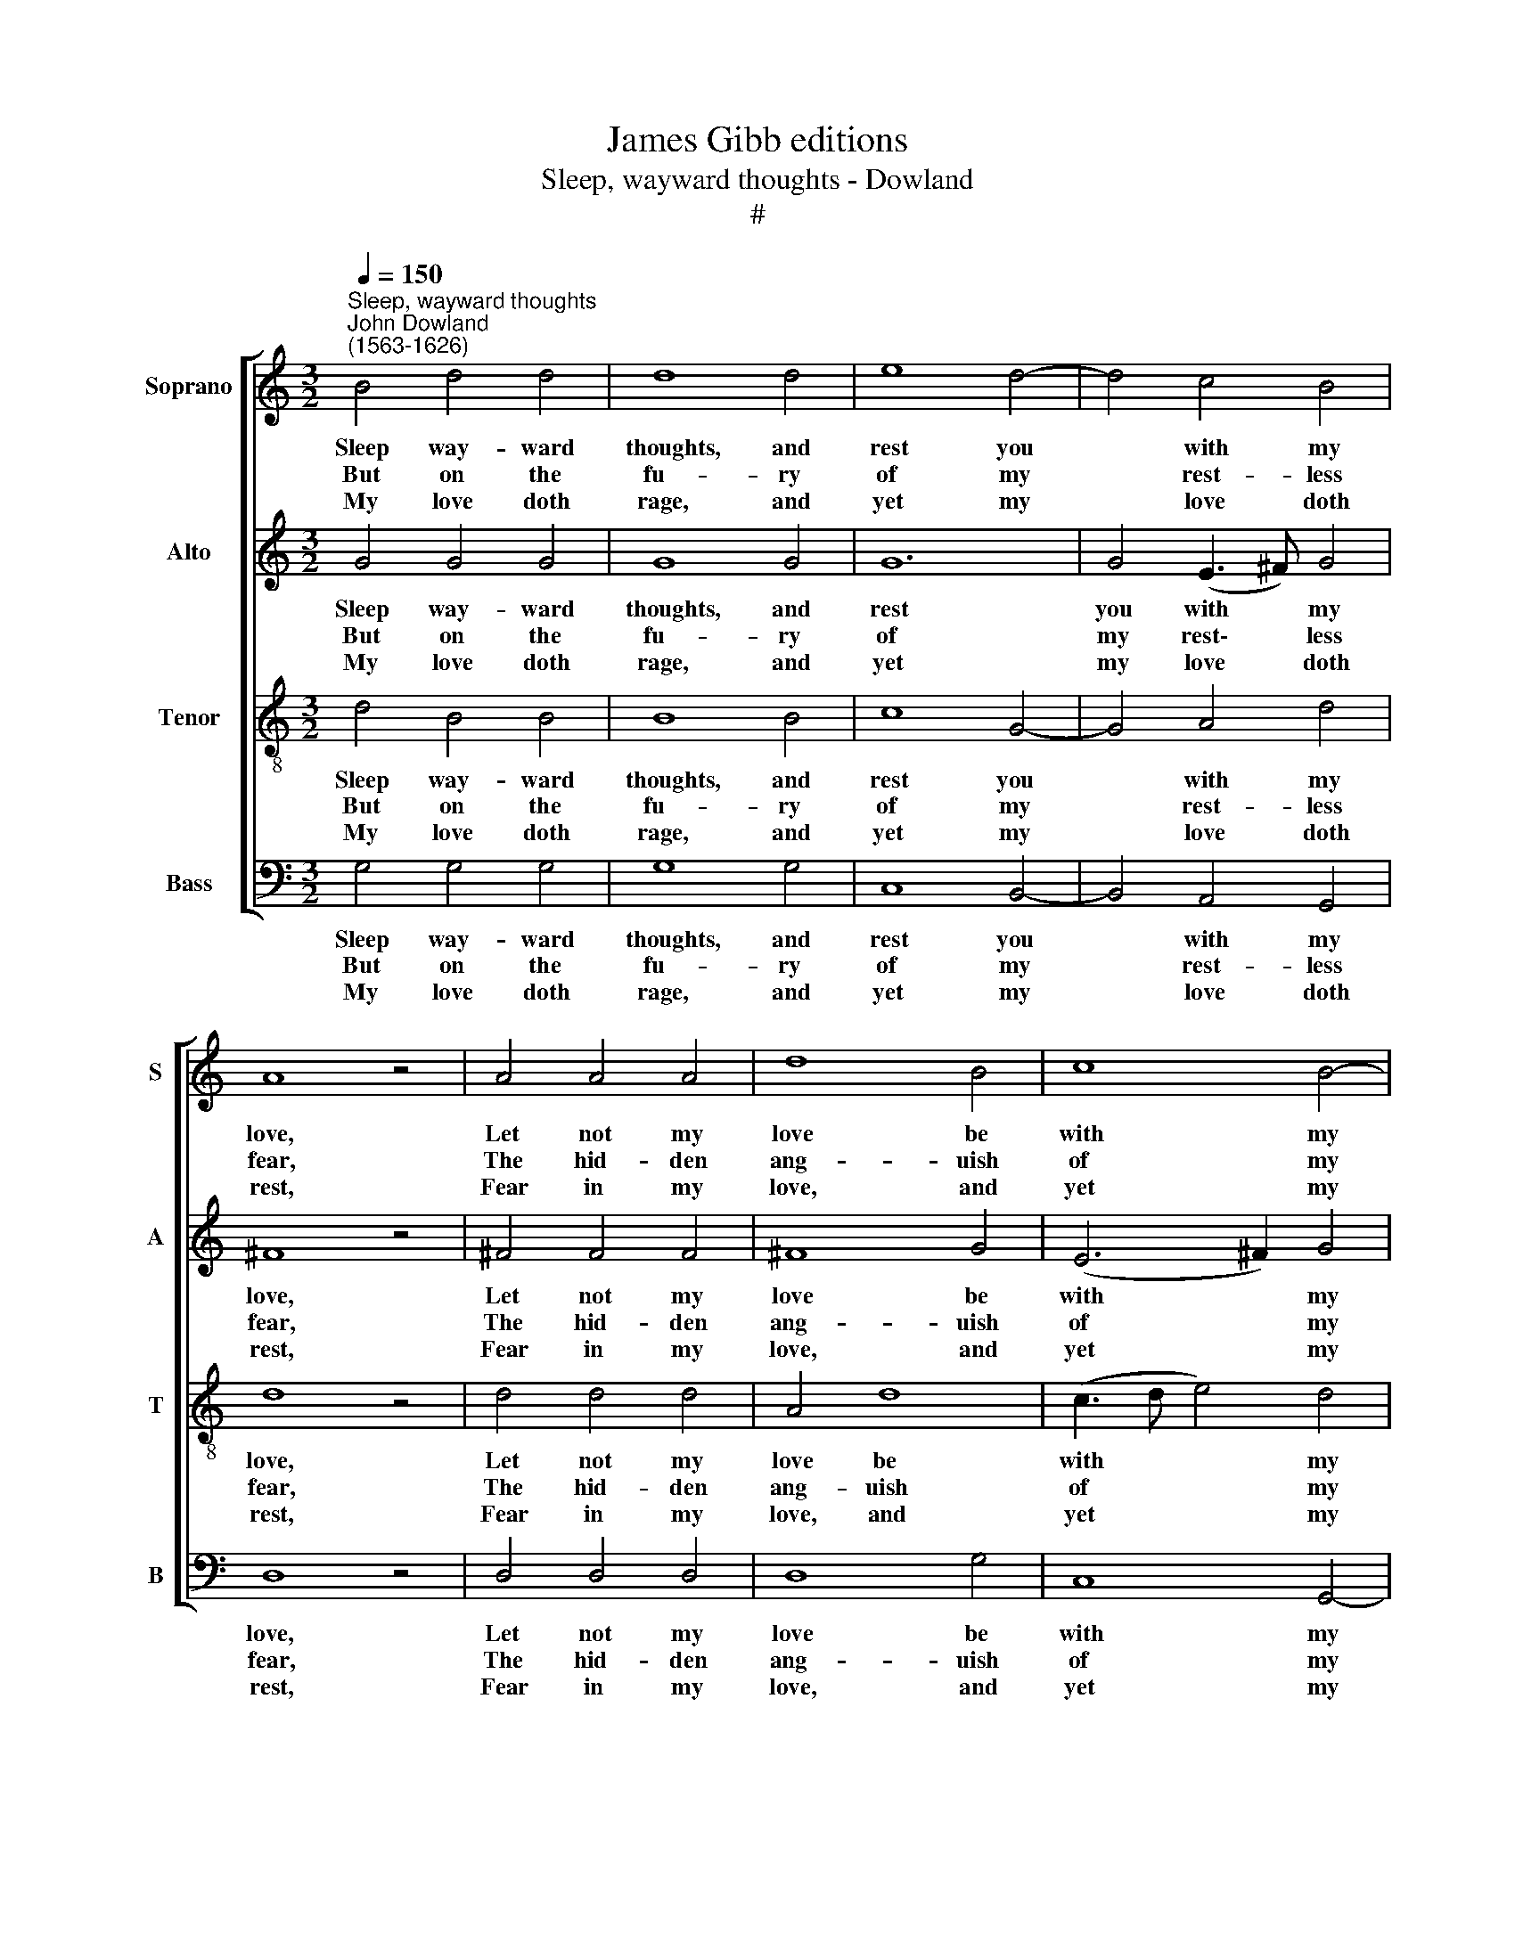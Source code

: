 X:1
T:James Gibb editions
T:Sleep, wayward thoughts - Dowland
T:#
%%score [ 1 2 3 4 ]
L:1/8
Q:1/4=150
M:3/2
K:C
V:1 treble nm="Soprano" snm="S"
V:2 treble nm="Alto" snm="A"
V:3 treble-8 nm="Tenor" snm="T"
V:4 bass nm="Bass" snm="B"
V:1
"^Sleep, wayward thoughts""^John Dowland\n(1563-1626)" B4 d4 d4 | d8 d4 | e8 d4- | d4 c4 B4 | %4
w: Sleep way- ward|thoughts, and|rest you|* with my|
w: But on the|fu- ry|of my|* rest- less|
w: My love doth|rage, and|yet my|* love doth|
 A8 z4 | A4 A4 A4 | d8 B4 | c8 B4- | B4 A4 A4 | G8 z4 | B4 d4 d4 | d8 d4 | e8 d4- | d4 c4 B4 | %14
w: love,|Let not my|love be|with my|* love dis-|eas'd,|Touch not, proud|hands, least|you her|* an- ger|
w: fear,|The hid- den|ang- uish|of my|* flesh de-|sires,|The glor- ies|and the|beau- ties|* that ap-|
w: rest,|Fear in my|love, and|yet my|* love se-|cure,|Peace in my|love, and|yet my|* love op-|
 A8 z4 | A4 A4 A4 | d8 B4 | c8 B4- | B4 A4 A4 | G8 z4 | G4 c4 c4 | c6 e2 d4 | c4 B4 B4 | A8 z4 | %24
w: move,|But pine you|with my|long- ings,|* long dis-|pleas'd.|Thus while she|sleeps, I sor-|row for her|sake,|
w: pear,|Be- tween her|brows near|Cu- pid's|* clos- ed|fires.|Thus while she|sleeps, moves sigh-|ing for her|sake,|
w: press'd,|Im- pat- ient|yet of|per- fect|* tem- p'ra-|ture.|Sleep, dain- ty|love, while I|sigh for thy|sake,|
 A4 B4 ^c4 | d12- | d8 B4 | c12 | B4 A4 A4 | G12 | G4 c4 c4 | c6 e2 d4 | c4 B4 B4 | A8 z4 | %34
w: So sleeps my|love|* and|yet|my love doth|wake.|Thus while she|sleeps, I sor-|row for her|sake,|
w: So sleeps my|love|* and|yet|my love doth|wake.|Thus while she|sleeps, moves sigh-|ing for her||
w: So sleeps my|love|* and|yet|my love doth|wake.|Sleep, dain- ty|love, while I|sigh for thy||
 A4 B4 ^c4 | d12- | d8 B4 | c12 | B4 A4 A4 | G12 |] %40
w: So sleeps my|love,|* and|yet|my love doth|wake.|
w: ||||||
w: ||||||
V:2
 G4 G4 G4 | G8 G4 | G12 | G4 (E3 ^F) G4 | ^F8 z4 | ^F4 F4 F4 | ^F8 G4 | (E6 ^F2) G4 | G8 ^F4 | %9
w: Sleep way- ward|thoughts, and|rest|you with * my|love,|Let not my|love be|with * my|love dis-|
w: But on the|fu- ry|of|my rest\- * less|fear,|The hid- den|ang- uish|of * my|flesh de-|
w: My love doth|rage, and|yet|my love * doth|rest,|Fear in my|love, and|yet * my|love se-|
 G8 z4 | G4 G4 G4 | G8 G4 | G12 | G4 (E3 ^F) G4 | ^F8 z4 | ^F4 F4 F4 | ^F8 G4 | (E6 ^F2) G4 | %18
w: eas'd,|Touch not, proud|hands, least|you|her an\- * ger|move,|But pine you|with my|long\- * ings,|
w: sires,|The glor- ies|and the|beau-|ties that * ap-|pear,|Be- tween her|brows near|Cu\- * pid's|
w: cure,|Peace in my|love, and|yet|my love * op-|press'd,|Im- pat- ient|yet of|per\- * fect|
 G8 ^F4 | G8 z4 | E4 G4 G4 | G6 c2 B4 | A4 A4 ^G4 | A12 | ^F4 G4 G4 | ^F6 G2 A4 | B4 A4 (G4- | %27
w: long dis-|pleas'd.|Thus while she|sleeps, I sor-|row for her|sake,|So sleeps my|love, so sleeps|my love and|
w: clos- ed|fires.|Thus while she|sleeps, moves sigh-|ing for her|sake,|So sleeps my|love, so sleeps|my love and|
w: tem- p'ra-|ture.|Sleep, dain- ty|love, while I|sigh for thy|sake,|So sleeps my|love, so sleeps|my love and|
 G2 F2) E2 F2 G4 | D4 D6 C2 | B,12 | E4 G4 G4 | G6 c2 B4 | A4 A4 ^G4 | A12 | ^F4 G4 G4 | %35
w: * * yet, and yet|my love doth|wake.|Thus while she|sleeps, I sor-|row for her|sake,|So sleeps my|
w: * * yet, and yet|my love doth|wake.|Thus while she|sleeps, moves sigh-|ing for her|||
w: * * yet, and yet|my love doth|wake.|Sleep, dain- ty|love, while I|sigh for thy|||
 ^F6 G2 A4 | B4 A4 (G4- | G2 F2) E2 F2 G4 | D4 D6 C2 | B,12 |] %40
w: love, so sleeps|my love, and|* * yet, and yet|my love doth|wake.|
w: |||||
w: |||||
V:3
 d4 B4 B4 | B8 B4 | c8 G4- | G4 A4 d4 | d8 z4 | d4 d4 d4 | A4 d8 | (c3 d e4) d4 | d4 (d6 c2) | %9
w: Sleep way- ward|thoughts, and|rest you|* with my|love,|Let not my|love be|with * * my|love dis\- *|
w: But on the|fu- ry|of my|* rest- less|fear,|The hid- den|ang- uish|of * * my|flesh de\- *|
w: My love doth|rage, and|yet my|* love doth|rest,|Fear in my|love, and|yet * * my|love se\- *|
 B8 z4 | d4 B4 B4 | B8 B4 | c8 G4- | G4 A4 d4 | d8 z4 | d4 d4 d4 | A4 d8 | (c3 d e4) d4 | %18
w: eas'd,|Touch not, proud|hands, least|you her|* an- ger|move,|But pine you|with my|long\- * * ings,|
w: sires,|The glor- ies|and the|beau- ties|* that ap-|pear,|Be- tween her|brows near|Cu\- * * pid's|
w: cure,|Peace in my|love, and|yet my|* love op-|press'd,|Im- pat- ient|yet of|per\- * * fect|
 d4 (d6 c2) | B8 z4 | (c3 d) e4 e4 | e6 g2 g4 | e4 e6 d2 | ^c12 | d4 d4 e4 | A8 z2 d2 | %26
w: long dis\- *|pleas'd.|Thus * while she|sleeps, I sor-|row for her|sake,|So sleeps my|love, so|
w: clos- ed *|fires.|Thus * while she|sleeps, moves sigh-|ing for her|sake,|So sleeps my|love, so|
w: tem- p'ra\- *|ture.|Sleep, * dain- ty|love, while I|sigh for thy|sake,|So sleeps my|love, so|
 B2 G2 d6 d2 | e4 c4 d4- | d2 G4 G2 ^F4 | G12 | (c3 d) e4 e4 | e6 g2 g4 | e4 e6 d2 | ^c12 | %34
w: sleeps my love and|yet, and yet|* my love doth|wake.|Thus * while she|sleeps, I sor-|row for her|sake,|
w: sleeps my love and|yet, and yet|* my love doth|wake.|Thus * while she|sleeps, moves sigh-|ing for her||
w: sleeps my love and|yet, and yet|* my love doth|wake..|Sleep, * dain- ty|love, while I|sigh for thy||
 d4 d4 e4 | A8 z2 d2 | B2 G2 d6 d2 | e4 c4 d4- | d2 G4 G2 ^F4 | G12 |] %40
w: So sleeps my|love, so|sleeps my love, and|yet, and yet|* my love doth|wake.|
w: ||||||
w: ||||||
V:4
 G,4 G,4 G,4 | G,8 G,4 | C,8 B,,4- | B,,4 A,,4 G,,4 | D,8 z4 | D,4 D,4 D,4 | D,8 G,4 | C,8 G,,4- | %8
w: Sleep way- ward|thoughts, and|rest you|* with my|love,|Let not my|love be|with my|
w: But on the|fu- ry|of my|* rest- less|fear,|The hid- den|ang- uish|of my|
w: My love doth|rage, and|yet my|* love doth|rest,|Fear in my|love, and|yet my|
 G,,4 D,4 D,4 | G,,8 z4 | G,4 G,4 G,4 | G,8 G,4 | C,8 B,,4- | B,,4 A,,4 G,,4 | D,8 z4 | %15
w: * love dis-|eas'd,|Touch not, proud|hands, least|you her|* an- ger|move,|
w: * flesh de-|sires,|The glor- ies|and the|beau- ties|* that ap-|pear,|
w: * love se-|cure,|Peace in my|love, and|yet my|* love op-|press'd,|
 D,4 D,4 D,4 | D,8 G,4 | C,8 G,,4- | G,,4 D,4 D,4 | G,,8 z4 | C,4 C,4 C,4 | C,6 C,2 G,4 | %22
w: But pine you|with my|long- ings,|* long dis-|pleas'd.|Thus while she|sleeps, I sor-|
w: Be- tween her|brows near|Cu- pid's|* clos- ed|fires.|Thus while she|sleeps, moves sigh-|
w: Im- pat- ient|yet of|per- fect|* tem- p'ra-|ture.|Sleep, dain- ty|love, while I|
 A,4 E,4 E,4 | A,,12 | D,4 G,4 E,4 | D,6 E,2 ^F,4 | G,4 ^F,4 G,4 | C,8 G,,4- | G,,4 D,4 D,4 | %29
w: row for her|sake,|So sleeps my|love, so sleeps|my love and|yet my|* love doth|
w: ing for her|sake,|So sleeps my|love, so sleeps|my love and|yet my|* love doth|
w: sigh for thy|sake,|So sleeps my|love, so sleeps|my love and|yet my|* love doth|
 G,,12 | C,4 C,4 C,4 | C,6 C,2 G,4 | A,4 E,4 E,4 | A,,12 | D,4 G,4 E,4 | D,6 E,2 ^F,4 | %36
w: wake.|Thus while she|sleeps, I sor-|row for her|sake,|So sleeps my|love, so sleeps|
w: wake.|Thus while she|sleeps, moves sigh-|ing for her||||
w: wake.|Sleep, dain- ty|love, while I|sigh for thy||||
 G,4 ^F,4 G,4 | C,8 G,,4- | G,,4 D,4 D,4 | G,,12 |] %40
w: my love, and|yet my|* love doth|wake.|
w: ||||
w: ||||

